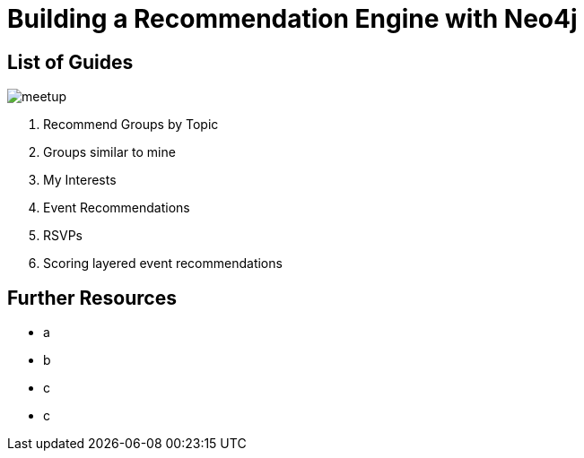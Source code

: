= Building a Recommendation Engine with Neo4j


== List of Guides

image::{img}/meetup.png[float=right]

. pass:a[<a play-topic='{guides}/01_similar_groups_by_topic.html'>Recommend Groups by Topic</a>]
. pass:a[<a play-topic='{guides}/02_my_similar_groups.html'>Groups similar to mine</a>]
. pass:a[<a play-topic='{guides}/03_my_interests.html'>My Interests</a>]
. pass:a[<a play-topic='{guides}/04_events.html'>Event Recommendations</a>]
ifdef::env-training[]
. pass:a[<a play-topic='{guides}/05_venues.html'>Venues</a>]
endif::env-training[]
. pass:a[<a play-topic='{guides}/06_rsvps.html'>RSVPs</a>]
ifdef::env-training[]
. pass:a[<a play-topic='{guides}/07_procedures.html'>Using Neo4j Procedures for Recommendations</a>]
endif::env-training[]
. pass:a[<a play-topic='{guides}/08_scoring.html'>Scoring layered event recommendations</a>]
ifdef::env-training[]
//. pass:a[<a play-topic='{guides}/09_free_for_all.html'>Free for all</a>]
endif::env-training[]

== Further Resources

* a
* b
* c
* c
